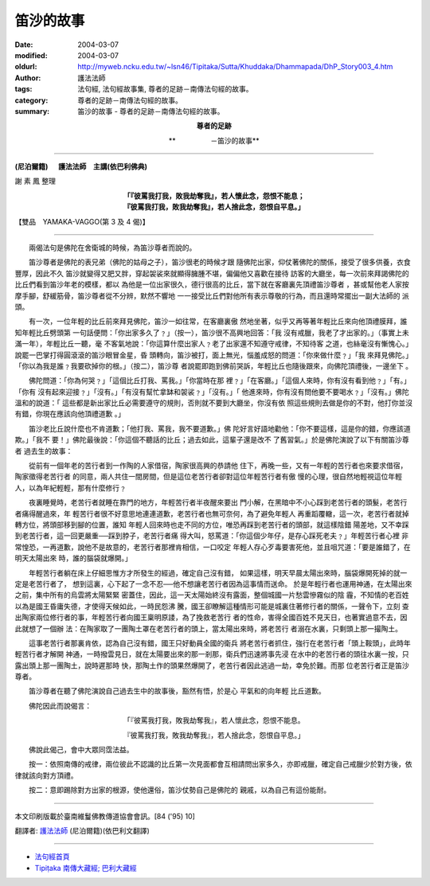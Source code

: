 笛沙的故事
==========

:date: 2004-03-07
:modified: 2004-03-07
:oldurl: http://myweb.ncku.edu.tw/~lsn46/Tipitaka/Sutta/Khuddaka/Dhammapada/DhP_Story003_4.htm
:author: 護法法師
:tags: 法句經, 法句經故事集, 尊者的足跡－南傳法句經的故事。
:category: 尊者的足跡－南傳法句經的故事。
:summary: 笛沙的故事 - 尊者的足跡－南傳法句經的故事。


.. container:: align-center

  **尊者的足跡**

  **　　　　　－笛沙的故事**

----

**(尼泊爾籍) 　 護法法師　主講(依巴利佛典)**

謝 素 鳳 整理

.. container:: align-center

  | **「『彼罵我打我，敗我劫奪我』，若人懷此念，怨恨不能息；**
  | **『彼罵我打我，敗我劫奪我』，若人捨此念，怨恨自平息。」**

【雙品　YAMAKA-VAGGO(第 3 及 4 偈)】

----

　　兩偈法句是佛陀在舍衛城的時候，為笛沙尊者而說的。

　　笛沙尊者是佛陀的表兄弟（佛陀的姑母之子），笛沙很老的時候才跟 隨佛陀出家，仰仗著佛陀的關係，接受了很多供養，衣食豐厚，因此不久 笛沙就變得又肥又胖，穿起袈裟來就顯得臃腫不堪，偏偏他又喜歡在接待 訪客的大廳坐，每一次前來拜謁佛陀的比丘們看到笛沙年老的模樣，都以 為他是一位出家很久，德行很高的比丘，當下就在客廳裏先頂禮笛沙尊者 ，甚或幫他老人家按摩手腳，舒緩筋骨，笛沙尊者從不分辨，默然不響地 一一接受比丘們對他所有表示尊敬的行為，而且還時常擺出一副大法師的 派頭。

　　有一次，一位年輕的比丘前來拜見佛陀，笛沙一如往常，在客廳裏傲 然地坐著，似乎又再等著年輕比丘來向他頂禮膜拜，誰知年輕比丘劈頭第 一句話便問：「你出家多久了﹖」（按一），笛沙很不高興地回答：「我 沒有戒臘，我老了才出家的。」（事實上未滿一年），年輕比丘一聽，毫 不客氣地說：「你這算什麼出家人﹖老了出家還不知遵守戒律，不知待客 之道，也絲毫沒有慚愧心。」說罷一巴掌打得圓滾滾的笛沙眼冒金星，昏 頭轉向，笛沙被打，面上無光，惱羞成怒的問道：「你來做什麼﹖」「我 來拜見佛陀。」「你以為我是誰﹖我要砍掉你的根。」（按二），笛沙尊 者說罷即跑到佛前哭訴，年輕比丘也隨後跟來，向佛陀頂禮後，一邊坐下 。

　　佛陀問道：「你為何哭﹖」「這個比丘打我、罵我。」「你當時在那 裡﹖」「在客廳。」「這個人來時，你有沒有看到他﹖」「有。」「你有 沒有起來迎接﹖」「沒有。」「有沒有幫忙拿缽和袈裟﹖」「沒有。」「 他進來時，你有沒有問他要不要喝水﹖」「沒有。」佛陀溫和的說道：「 這些都是新出家比丘必需要遵守的規則，否則就不要到大廳坐，你沒有依 照這些規則去做是你的不對，他打你並沒有錯，你現在應該向他頂禮道歉 。」

　　笛沙老比丘說什麼也不肯道歉；「他打我、罵我，我不要道歉。」佛 陀好言好語地勸他：「你不要這樣，這是你的錯，你應該道欺。」「我不 要！」佛陀最後說：「你這個不聽話的比丘；過去如此，這輩子還是改不 了舊習氣。」於是佛陀演說了以下有關笛沙尊者 過去生的故事：

　　從前有一個年老的苦行者到一作陶的人家借宿，陶家很高興的恭請他 住下，再晚一些，又有一年輕的苦行者也來要求借宿，陶家徵得老苦行者 的同意，兩人共住一間房間，但是這位老苦行者卻對這位年輕苦行者有傲 慢的心理，很自然地輕視這位年輕人，以為年紀輕輕，那有什麼修行﹖

　　夜裏睡覺時，老苦行者就睡在靠門的地方，年輕苦行者半夜醒來要出 門小解，在黑暗中不小心踩到老苦行者的頭髮，老苦行者痛得醒過來，年 輕苦行者很不好意思地連連道歉，老苦行者也無可奈何，為了避免年輕人 再重蹈覆轍，這一次，老苦行者就掉轉方位，將頭部移到腳的位置，誰知 年輕人回來時也走不同的方位，唯恐再踩到老苦行者的頭部，就這樣陰錯 陽差地，又不幸踩到老苦行者，這一回更嚴重──踩到脖子，老苦行者痛 得大叫，怒罵道：「你這個少年仔，是存心踩死老夫﹖」年輕苦行者心裡 非常惶恐，一再道歉，說他不是故意的，老苦行者那裡肯相信，一口咬定 年輕人存心歹毒要害死他，並且咀咒道：「要是誰錯了，在明天太陽出來 時，誰的腦袋就爆開。」

　　年輕苦行者躺在床上仔細思惟方才所發生的經過，確定自己沒有錯， 如果這樣，明天早晨太陽出來時，腦袋爆開死掉的就一定是老苦行者了， 想到這裏，心下起了一念不忍──他不想讓老苦行者因為這事情而送命。 於是年輕行者也運用神通，在太陽出來之前，集中所有的烏雲將太陽緊緊 密蓋住，因此，這一天太陽始終沒有露面，整個城國一片愁雲慘霧似的陰 霾，不知情的老百姓以為是國王昏庸失德，才使得天候如此，一時民怨沸 騰，國王卻瞭解這種情形可能是城裏住著修行者的關係，一聲令下，立刻 查出陶家兩位修行者的事，年輕苦行者向國王稟明原諉，為了挽救老苦行 者的性命，害得全國百姓不見天日，也著實過意不去，因此就想了一個辦 法：在陶家取了一團陶土罩在老苦行者的頭上，當太陽出來時，將老苦行 者溺在水裏，只剩頭上那一撮陶土。

　　這事老苦行者那裏肯依，認為自己沒有錯，國王只好動員全國的衛兵 將老苦行者抓住，強行在老苦行者「頭上鞍頭」，此時年輕苦行者才解開 神通，一時撥雲見日，就在太陽要出來的那一剎那，衛兵們迅速將事先浸 在水中的老苦行者的頭往水裏一按，只露出頭上那一團陶土，說時遲那時 快，那陶土作的頭果然爆開了，老苦行者因此逃過一劫，幸免於難。而那 位老苦行者正是笛沙尊者。

　　笛沙尊者在聽了佛陀演說自己過去生中的故事後，豁然有悟，於是心 平氣和的向年輕 比丘道歉。

　　佛陀因此而說偈言：

.. container:: align-center

  「『彼罵我打我，敗我劫奪我』，若人懷此念，怨恨不能息。

  『彼罵我打我，敗我劫奪我』，若人捨此念，怨恨自平息。」

　　佛說此偈己，會中大眾同霑法益。

　　按一：依照南傳的戒律，兩位彼此不認識的比丘第一次見面都會互相請問出家多久，亦即戒臘，確定自己戒臘少於對方後，依律就該向對方頂禮。

　　按二：意即踢除對方出家的根源，使他還俗，笛沙仗勢自己是佛陀的 親戚，以為自己有這份能耐。

----

本文印刷版載於臺南維鬘佛教傳道協會會訊。[84 ('95) 10]

翻譯者: `護法法師 <{filename}/articles/dharmagupta/master-dharmagupta%zh.rst>`_ (尼泊爾籍)(依巴利文翻譯)

--------------------------------------

- `法句經首頁 <{filename}../dhp%zh.rst>`__

- `Tipiṭaka 南傳大藏經; 巴利大藏經 <{filename}/articles/tipitaka/tipitaka%zh.rst>`__
